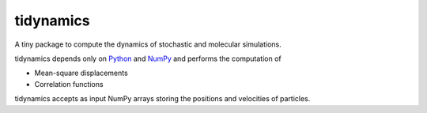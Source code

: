 tidynamics
==========

A tiny package to compute the dynamics of stochastic and molecular simulations.

tidynamics depends only on `Python <https://www.python.org/>`_ and `NumPy
<http://www.numpy.org/>`_ and performs the computation of

- Mean-square displacements
- Correlation functions

tidynamics accepts as input NumPy arrays storing the positions and velocities of particles.

